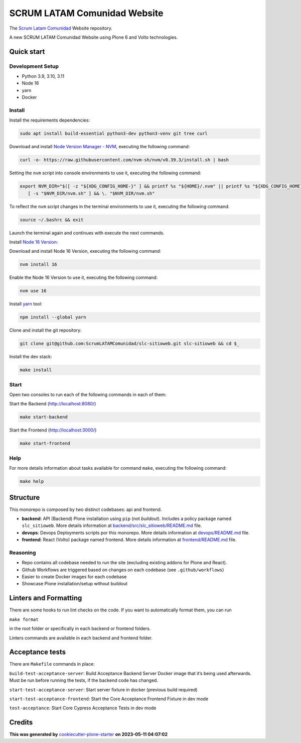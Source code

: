 SCRUM LATAM Comunidad Website
=============================

The `Scrum Latam Comunidad <https://www.scrumlatamcomunidad.com/>`_ Website repository.

|Built with Cookiecutter Plone Starter| |Black code style| |Backend Tests| |Frontend Tests|

A new SCRUM LATAM Comunidad Website using Plone 6 and Volto
technologies.


Quick start
-----------

Development Setup
~~~~~~~~~~~~~~~~~

-  Python 3.9, 3.10, 3.11
-  Node 16
-  yarn
-  Docker


Install
~~~~~~~

Install the requirements dependencies:

.. code:: shell

   sudo apt install build-essential python3-dev python3-venv git tree curl


Download and install `Node Version Manager - NVM <https://github.com/nvm-sh/nvm/blob/master/README.md>`_,
executing the following command:

.. code:: shell

   curl -o- https://raw.githubusercontent.com/nvm-sh/nvm/v0.39.3/install.sh | bash


Setting the ``nvm`` script into console environments to use it, executing the following command:

.. code:: shell

   export NVM_DIR="$([ -z "${XDG_CONFIG_HOME-}" ] && printf %s "${HOME}/.nvm" || printf %s "${XDG_CONFIG_HOME}/nvm")" \
      [ -s "$NVM_DIR/nvm.sh" ] && \. "$NVM_DIR/nvm.sh"


To reflect the ``nvm`` script changes in the terminal environments to use it, executing the following command:

.. code:: shell

   source ~/.bashrc && exit

Launch the terminal again and continues with execute the next commands.

Install `Node 16 Version <https://nodejs.org/en/blog/release/v16.16.0>`_:


Download and install Node 16 Version, executing the following command:

.. code:: shell

   nvm install 16

Enable the Node 16 Version to use it, executing the following command:

.. code:: shell

   nvm use 16


Install `yarn <https://yarnpkg.com/>`_ tool:

.. code:: shell

   npm install --global yarn


Clone and install the git repository:

.. code:: shell

   git clone git@github.com:ScrumLATAMComunidad/slc-sitioweb.git slc-sitioweb && cd $_


Install the dev stack:

.. code:: shell

   make install


Start
~~~~~

Open two consoles to run each of the following commands in each of them:

Start the Backend (http://localhost:8080/)

.. code:: shell

   make start-backend

Start the Frontend (http://localhost:3000/)

.. code:: shell

   make start-frontend


Help
~~~~

For more details information about tasks available for command ``make``,
executing the following command:

.. code:: shell

   make help


Structure
---------

This monorepo is composed by two distinct codebases: api and frontend.

-  **backend**: API (Backend) Plone installation using ``pip`` (not
   *buildout*). Includes a policy package named ``slc_sitioweb``. More
   details information at `backend/src/slc_sitioweb/README.md <backend/src/slc_sitioweb/README.md>`_ file.

-  **devops**: Devops Deployments scripts por this monorepo. More details
   information at `devops/README.md <frontend/README.md>`_ file.

-  **frontend**: React (Volto) package named frontend. More details
   information at `frontend/README.md <frontend/README.md>`_ file.


Reasoning
~~~~~~~~~

-  Repo contains all codebase needed to run the site (excluding existing
   addons for Plone and React).

-  Github Workflows are triggered based on changes on each codebase (see
   ``.github/workflows``)

-  Easier to create Docker images for each codebase

-  Showcase Plone installation/setup without buildout


Linters and Formatting
----------------------

There are some hooks to run lint checks on the code. If you want to
automatically format them, you can run

``make format``

in the root folder or specifically in each backend or frontend folders.

Linters commands are available in each backend and frontend folder.


Acceptance tests
----------------

There are ``Makefile`` commands in place:

``build-test-acceptance-server``: Build Acceptance Backend Server Docker
image that it’s being used afterwards. Must be run before running the
tests, if the backend code has changed.

``start-test-acceptance-server``: Start server fixture in docker
(previous build required)

``start-test-acceptance-frontend``: Start the Core Acceptance Frontend
Fixture in dev mode

``test-acceptance``: Start Core Cypress Acceptance Tests in dev mode


Credits
-------

**This was generated by** `cookiecutter-plone-starter <https://github.com/collective/cookiecutter-plone-starter>`_ **on 2023-05-11 04:07:02**

.. |Built with Cookiecutter Plone Starter| image:: https://img.shields.io/badge/built%20with-Cookiecutter%20Plone%20Starter-0083be.svg?logo=cookiecutter
   :target: https://github.com/collective/cookiecutter-plone-starter/
.. |Black code style| image:: https://img.shields.io/badge/code%20style-black-000000.svg
   :target: https://github.com/ambv/black
.. |Backend Tests| image:: https://github.com/ScrumLATAMComunidad/slc-sitioweb/actions/workflows/backend.yml/badge.svg
   :target: https://github.com/ScrumLATAMComunidad/slc-sitioweb/actions/workflows/backend.yml
.. |Frontend Tests| image:: https://github.com/ScrumLATAMComunidad/slc-sitioweb/actions/workflows/frontend.yml/badge.svg
   :target: https://github.com/ScrumLATAMComunidad/slc-sitioweb/actions/workflows/frontend.yml
